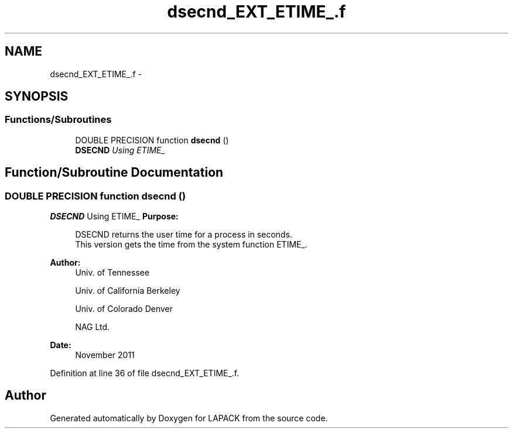 .TH "dsecnd_EXT_ETIME_.f" 3 "Sat Nov 16 2013" "Version 3.4.2" "LAPACK" \" -*- nroff -*-
.ad l
.nh
.SH NAME
dsecnd_EXT_ETIME_.f \- 
.SH SYNOPSIS
.br
.PP
.SS "Functions/Subroutines"

.in +1c
.ti -1c
.RI "DOUBLE PRECISION function \fBdsecnd\fP ()"
.br
.RI "\fI\fBDSECND\fP Using ETIME_ \fP"
.in -1c
.SH "Function/Subroutine Documentation"
.PP 
.SS "DOUBLE PRECISION function dsecnd ()"

.PP
\fBDSECND\fP Using ETIME_ \fBPurpose: \fP
.RS 4

.PP
.nf
  DSECND returns the user time for a process in seconds.
  This version gets the time from the system function ETIME_.
.fi
.PP
 
.RE
.PP
\fBAuthor:\fP
.RS 4
Univ\&. of Tennessee 
.PP
Univ\&. of California Berkeley 
.PP
Univ\&. of Colorado Denver 
.PP
NAG Ltd\&. 
.RE
.PP
\fBDate:\fP
.RS 4
November 2011 
.RE
.PP

.PP
Definition at line 36 of file dsecnd_EXT_ETIME_\&.f\&.
.SH "Author"
.PP 
Generated automatically by Doxygen for LAPACK from the source code\&.
